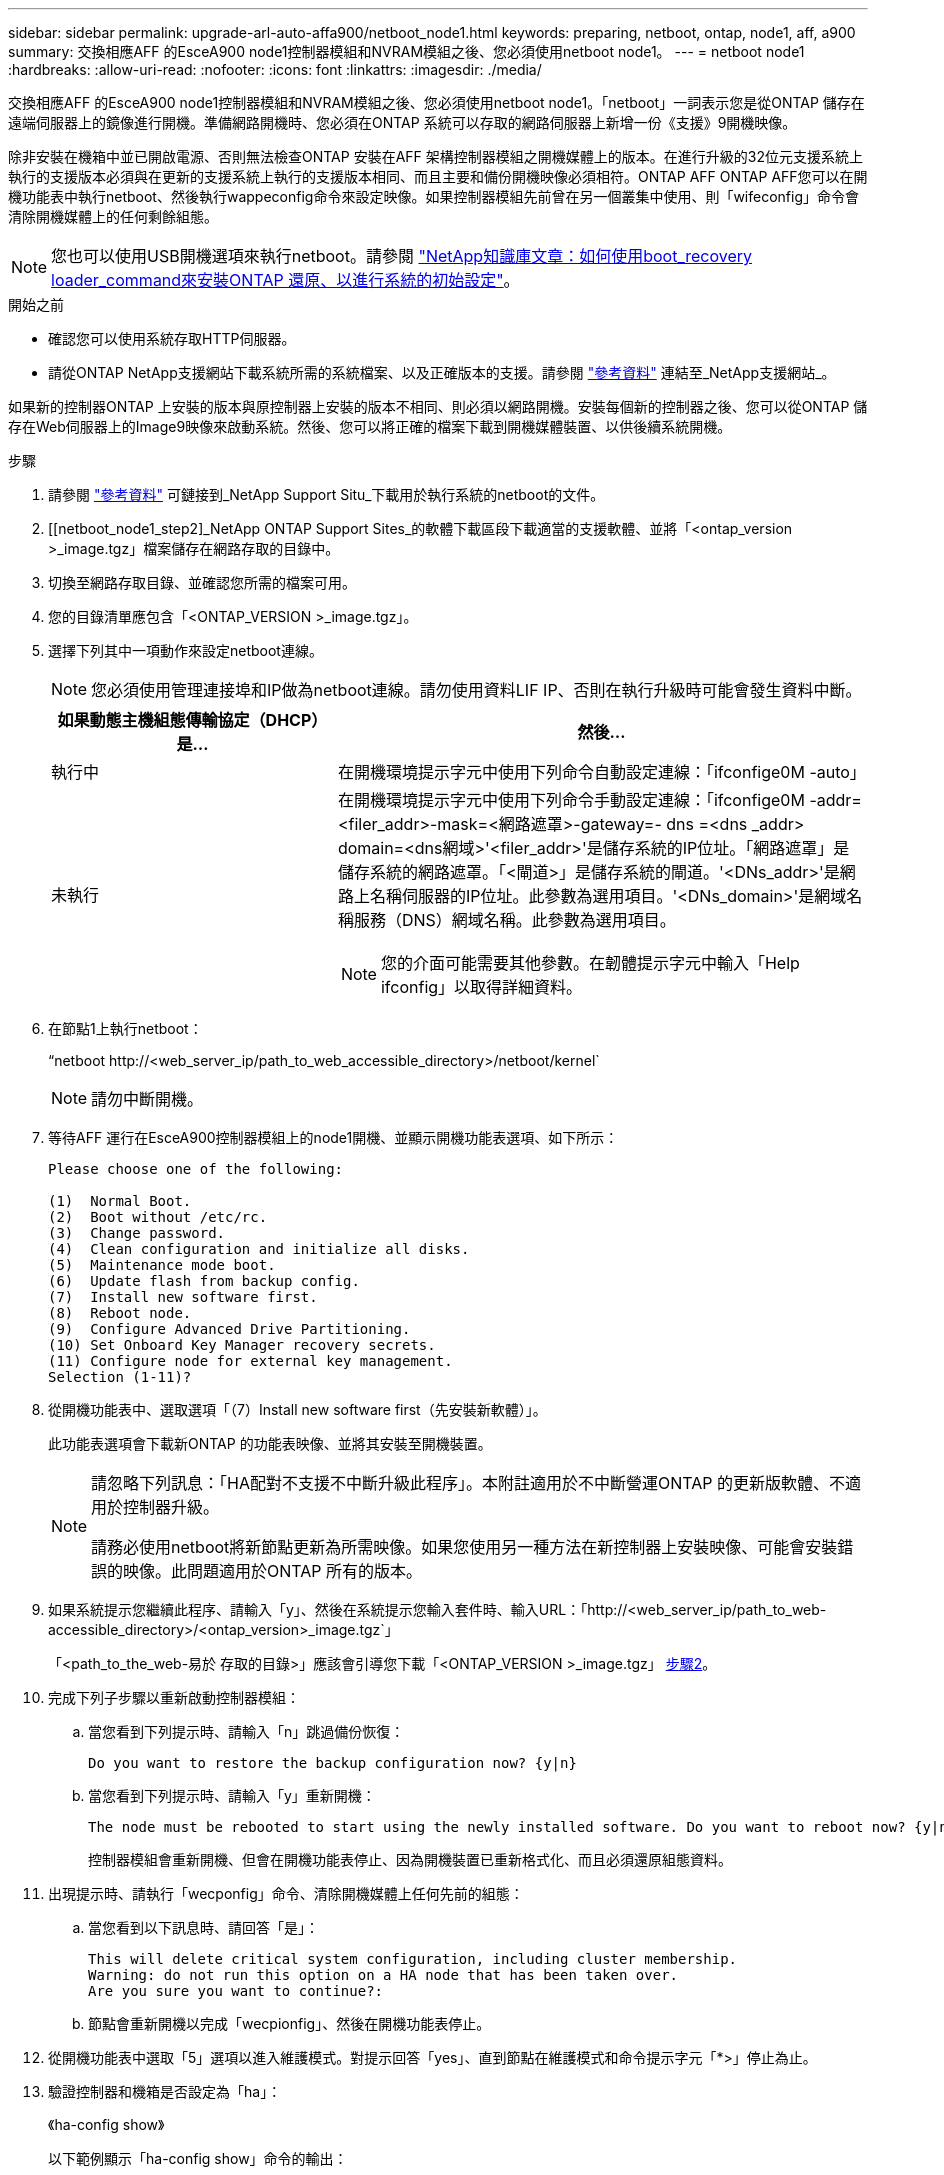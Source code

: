 ---
sidebar: sidebar 
permalink: upgrade-arl-auto-affa900/netboot_node1.html 
keywords: preparing, netboot, ontap, node1, aff, a900 
summary: 交換相應AFF 的EsceA900 node1控制器模組和NVRAM模組之後、您必須使用netboot node1。 
---
= netboot node1
:hardbreaks:
:allow-uri-read: 
:nofooter: 
:icons: font
:linkattrs: 
:imagesdir: ./media/


[role="lead"]
交換相應AFF 的EsceA900 node1控制器模組和NVRAM模組之後、您必須使用netboot node1。「netboot」一詞表示您是從ONTAP 儲存在遠端伺服器上的鏡像進行開機。準備網路開機時、您必須在ONTAP 系統可以存取的網路伺服器上新增一份《支援》9開機映像。

除非安裝在機箱中並已開啟電源、否則無法檢查ONTAP 安裝在AFF 架構控制器模組之開機媒體上的版本。在進行升級的32位元支援系統上執行的支援版本必須與在更新的支援系統上執行的支援版本相同、而且主要和備份開機映像必須相符。ONTAP AFF ONTAP AFF您可以在開機功能表中執行netboot、然後執行wappeconfig命令來設定映像。如果控制器模組先前曾在另一個叢集中使用、則「wifeconfig」命令會清除開機媒體上的任何剩餘組態。


NOTE: 您也可以使用USB開機選項來執行netboot。請參閱 link:https://kb.netapp.com/Advice_and_Troubleshooting/Data_Storage_Software/ONTAP_OS/How_to_use_the_boot_recovery_LOADER_command_for_installing_ONTAP_for_initial_setup_of_a_system["NetApp知識庫文章：如何使用boot_recovery loader_command來安裝ONTAP 還原、以進行系統的初始設定"^]。

.開始之前
* 確認您可以使用系統存取HTTP伺服器。
* 請從ONTAP NetApp支援網站下載系統所需的系統檔案、以及正確版本的支援。請參閱 link:other_references.html["參考資料"] 連結至_NetApp支援網站_。


如果新的控制器ONTAP 上安裝的版本與原控制器上安裝的版本不相同、則必須以網路開機。安裝每個新的控制器之後、您可以從ONTAP 儲存在Web伺服器上的Image9映像來啟動系統。然後、您可以將正確的檔案下載到開機媒體裝置、以供後續系統開機。

.步驟
. 請參閱 link:other_references.html["參考資料"] 可鏈接到_NetApp Support Situ_下載用於執行系統的netboot的文件。
. [[netboot_node1_step2]_NetApp ONTAP Support Sites_的軟體下載區段下載適當的支援軟體、並將「<ontap_version >_image.tgz」檔案儲存在網路存取的目錄中。
. 切換至網路存取目錄、並確認您所需的檔案可用。
. 您的目錄清單應包含「<ONTAP_VERSION >_image.tgz」。
. 選擇下列其中一項動作來設定netboot連線。
+

NOTE: 您必須使用管理連接埠和IP做為netboot連線。請勿使用資料LIF IP、否則在執行升級時可能會發生資料中斷。

+
[cols="35,65"]
|===
| 如果動態主機組態傳輸協定（DHCP）是... | 然後... 


| 執行中 | 在開機環境提示字元中使用下列命令自動設定連線：「ifconfige0M -auto」 


| 未執行  a| 
在開機環境提示字元中使用下列命令手動設定連線：「ifconfige0M -addr=<filer_addr>-mask=<網路遮罩>-gateway=- dns =<dns _addr> domain=<dns網域>'<filer_addr>'是儲存系統的IP位址。「網路遮罩」是儲存系統的網路遮罩。「<閘道>」是儲存系統的閘道。'<DNs_addr>'是網路上名稱伺服器的IP位址。此參數為選用項目。'<DNs_domain>'是網域名稱服務（DNS）網域名稱。此參數為選用項目。


NOTE: 您的介面可能需要其他參數。在韌體提示字元中輸入「Help ifconfig」以取得詳細資料。

|===
. 在節點1上執行netboot：
+
“netboot \http://<web_server_ip/path_to_web_accessible_directory>/netboot/kernel`

+

NOTE: 請勿中斷開機。

. 等待AFF 運行在EsceA900控制器模組上的node1開機、並顯示開機功能表選項、如下所示：
+
[listing]
----
Please choose one of the following:

(1)  Normal Boot.
(2)  Boot without /etc/rc.
(3)  Change password.
(4)  Clean configuration and initialize all disks.
(5)  Maintenance mode boot.
(6)  Update flash from backup config.
(7)  Install new software first.
(8)  Reboot node.
(9)  Configure Advanced Drive Partitioning.
(10) Set Onboard Key Manager recovery secrets.
(11) Configure node for external key management.
Selection (1-11)?
----
. 從開機功能表中、選取選項「（7）Install new software first（先安裝新軟體）」。
+
此功能表選項會下載新ONTAP 的功能表映像、並將其安裝至開機裝置。

+
[NOTE]
====
請忽略下列訊息：「HA配對不支援不中斷升級此程序」。本附註適用於不中斷營運ONTAP 的更新版軟體、不適用於控制器升級。

請務必使用netboot將新節點更新為所需映像。如果您使用另一種方法在新控制器上安裝映像、可能會安裝錯誤的映像。此問題適用於ONTAP 所有的版本。

====
. 如果系統提示您繼續此程序、請輸入「y」、然後在系統提示您輸入套件時、輸入URL：「http://<web_server_ip/path_to_web-accessible_directory>/<ontap_version>_image.tgz`」
+
「<path_to_the_web-易於 存取的目錄>」應該會引導您下載「<ONTAP_VERSION >_image.tgz」 <<netboot_node1_step2,步驟2>>。

. 完成下列子步驟以重新啟動控制器模組：
+
.. 當您看到下列提示時、請輸入「n」跳過備份恢復：
+
[listing]
----
Do you want to restore the backup configuration now? {y|n}
----
.. 當您看到下列提示時、請輸入「y」重新開機：
+
[listing]
----
The node must be rebooted to start using the newly installed software. Do you want to reboot now? {y|n}
----
+
控制器模組會重新開機、但會在開機功能表停止、因為開機裝置已重新格式化、而且必須還原組態資料。



. 出現提示時、請執行「wecponfig」命令、清除開機媒體上任何先前的組態：
+
.. 當您看到以下訊息時、請回答「是」：
+
[listing]
----
This will delete critical system configuration, including cluster membership.
Warning: do not run this option on a HA node that has been taken over.
Are you sure you want to continue?:
----
.. 節點會重新開機以完成「wecpionfig」、然後在開機功能表停止。


. 從開機功能表中選取「5」選項以進入維護模式。對提示回答「yes」、直到節點在維護模式和命令提示字元「*>」停止為止。
. 驗證控制器和機箱是否設定為「ha」：
+
《ha-config show》

+
以下範例顯示「ha-config show」命令的輸出：

+
[listing]
----
Chassis HA configuration: ha
Controller HA configuration: ha
----
. 如果控制器和機箱未設定為「ha」、請使用下列命令修正組態：
+
「ha-config modify控制器ha」

+
「ha-config modify機箱ha」

. 驗證「ha-config」設定：
+
《ha-config show》

+
[listing]
----
Chassis HA configuration: ha
Controller HA configuration: ha
----
. 停止節點1：
+
《停止》

+
node1應在載入程式提示下停止。

. 在節點2上、檢查系統日期、時間和時區：
+
'日期'

. 在節點1上、請在開機環境提示字元中使用下列命令檢查日期：
+
「如何日期」

. 如有必要、請在節點1上設定日期：
+
「et date <mm/dd/yed>'

+

NOTE: 在節點1上設定對應的UTC日期。

. 在節點1上、請在開機環境提示字元中使用下列命令檢查時間：
+
「時間安排」

. 如有必要、請在節點1上設定時間：
+
「設定時間<hh：mm：ss>」

+

NOTE: 在節點1上設定對應的UTC時間。

. 在節點1上設定合作夥伴系統ID：
+
「etenv PARTNER-sysid <node2_sysid>'」

+
您可以從node2上的「nodeshow -node2>'命令輸出取得node2系統ID。

+
.. 儲存設定：
+
「aveenv」



. 在node1上的載入程式提示字元中、驗證node1的「合作夥伴sysid」：
+
《prontenv合作夥伴sysid》

+
對於node1、「合作夥伴sysid」必須是node2。


